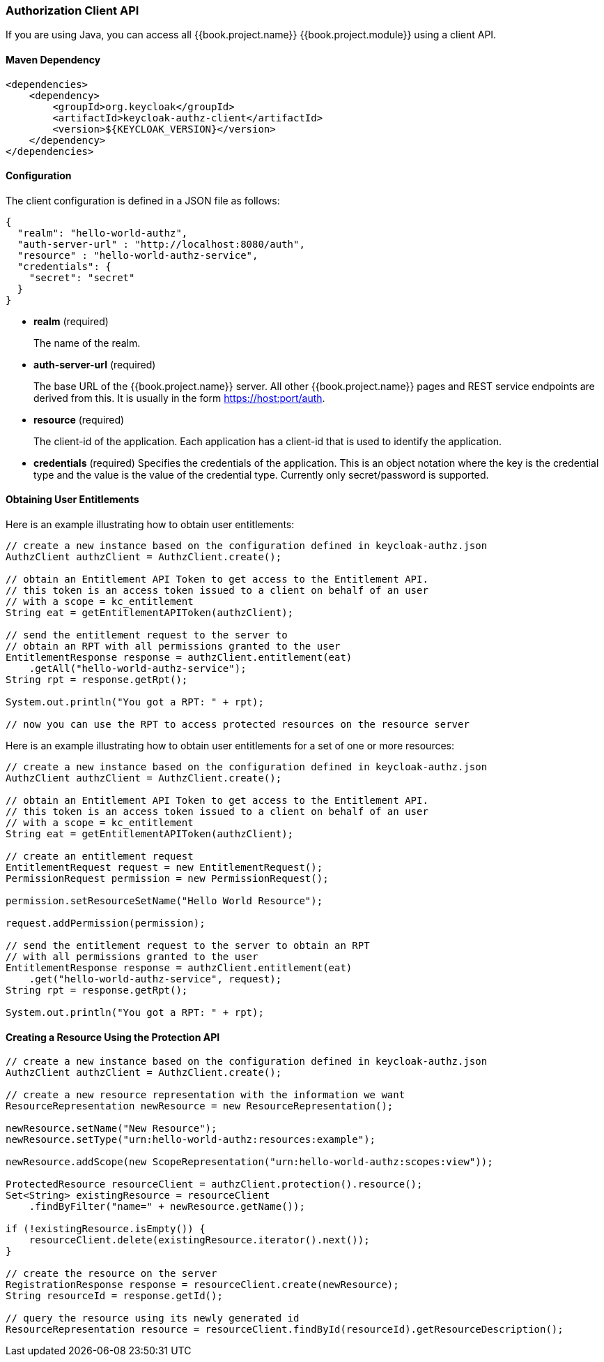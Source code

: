[[_service_client_api]]
=== Authorization Client API

If you are using Java, you can access all {{book.project.name}} {{book.project.module}} using a client API.

==== Maven Dependency

```xml
<dependencies>
    <dependency>
        <groupId>org.keycloak</groupId>
        <artifactId>keycloak-authz-client</artifactId>
        <version>${KEYCLOAK_VERSION}</version>
    </dependency>
</dependencies>
```

==== Configuration

The client configuration is defined in a JSON file as follows:

```json
{
  "realm": "hello-world-authz",
  "auth-server-url" : "http://localhost:8080/auth",
  "resource" : "hello-world-authz-service",
  "credentials": {
    "secret": "secret"
  }
}
```

* *realm* (required)
+
The name of the realm.

* *auth-server-url* (required)
+
The base URL of the {{book.project.name}} server. All other {{book.project.name}} pages and REST service endpoints are derived from this. It is usually in the form https://host:port/auth.

* *resource* (required)
+
The client-id of the application. Each application has a client-id that is used to identify the application. 

* *credentials* (required)
Specifies the credentials of the application. This is an object notation where the key is the credential type and the value is the value of the credential type. Currently only secret/password is supported. 

==== Obtaining User Entitlements

Here is an example illustrating how to obtain user entitlements:

```java
// create a new instance based on the configuration defined in keycloak-authz.json
AuthzClient authzClient = AuthzClient.create();

// obtain an Entitlement API Token to get access to the Entitlement API.
// this token is an access token issued to a client on behalf of an user
// with a scope = kc_entitlement
String eat = getEntitlementAPIToken(authzClient);

// send the entitlement request to the server to
// obtain an RPT with all permissions granted to the user
EntitlementResponse response = authzClient.entitlement(eat)
    .getAll("hello-world-authz-service");
String rpt = response.getRpt();

System.out.println("You got a RPT: " + rpt);

// now you can use the RPT to access protected resources on the resource server
```

Here is an example illustrating how to obtain user entitlements for a set of one or more resources:

```java
// create a new instance based on the configuration defined in keycloak-authz.json
AuthzClient authzClient = AuthzClient.create();

// obtain an Entitlement API Token to get access to the Entitlement API.
// this token is an access token issued to a client on behalf of an user
// with a scope = kc_entitlement
String eat = getEntitlementAPIToken(authzClient);

// create an entitlement request
EntitlementRequest request = new EntitlementRequest();
PermissionRequest permission = new PermissionRequest();

permission.setResourceSetName("Hello World Resource");

request.addPermission(permission);

// send the entitlement request to the server to obtain an RPT
// with all permissions granted to the user
EntitlementResponse response = authzClient.entitlement(eat)
    .get("hello-world-authz-service", request);
String rpt = response.getRpt();

System.out.println("You got a RPT: " + rpt);
```

==== Creating a Resource Using the Protection API

```java
// create a new instance based on the configuration defined in keycloak-authz.json
AuthzClient authzClient = AuthzClient.create();

// create a new resource representation with the information we want
ResourceRepresentation newResource = new ResourceRepresentation();

newResource.setName("New Resource");
newResource.setType("urn:hello-world-authz:resources:example");

newResource.addScope(new ScopeRepresentation("urn:hello-world-authz:scopes:view"));

ProtectedResource resourceClient = authzClient.protection().resource();
Set<String> existingResource = resourceClient
    .findByFilter("name=" + newResource.getName());

if (!existingResource.isEmpty()) {
    resourceClient.delete(existingResource.iterator().next());
}

// create the resource on the server
RegistrationResponse response = resourceClient.create(newResource);
String resourceId = response.getId();

// query the resource using its newly generated id
ResourceRepresentation resource = resourceClient.findById(resourceId).getResourceDescription();
```